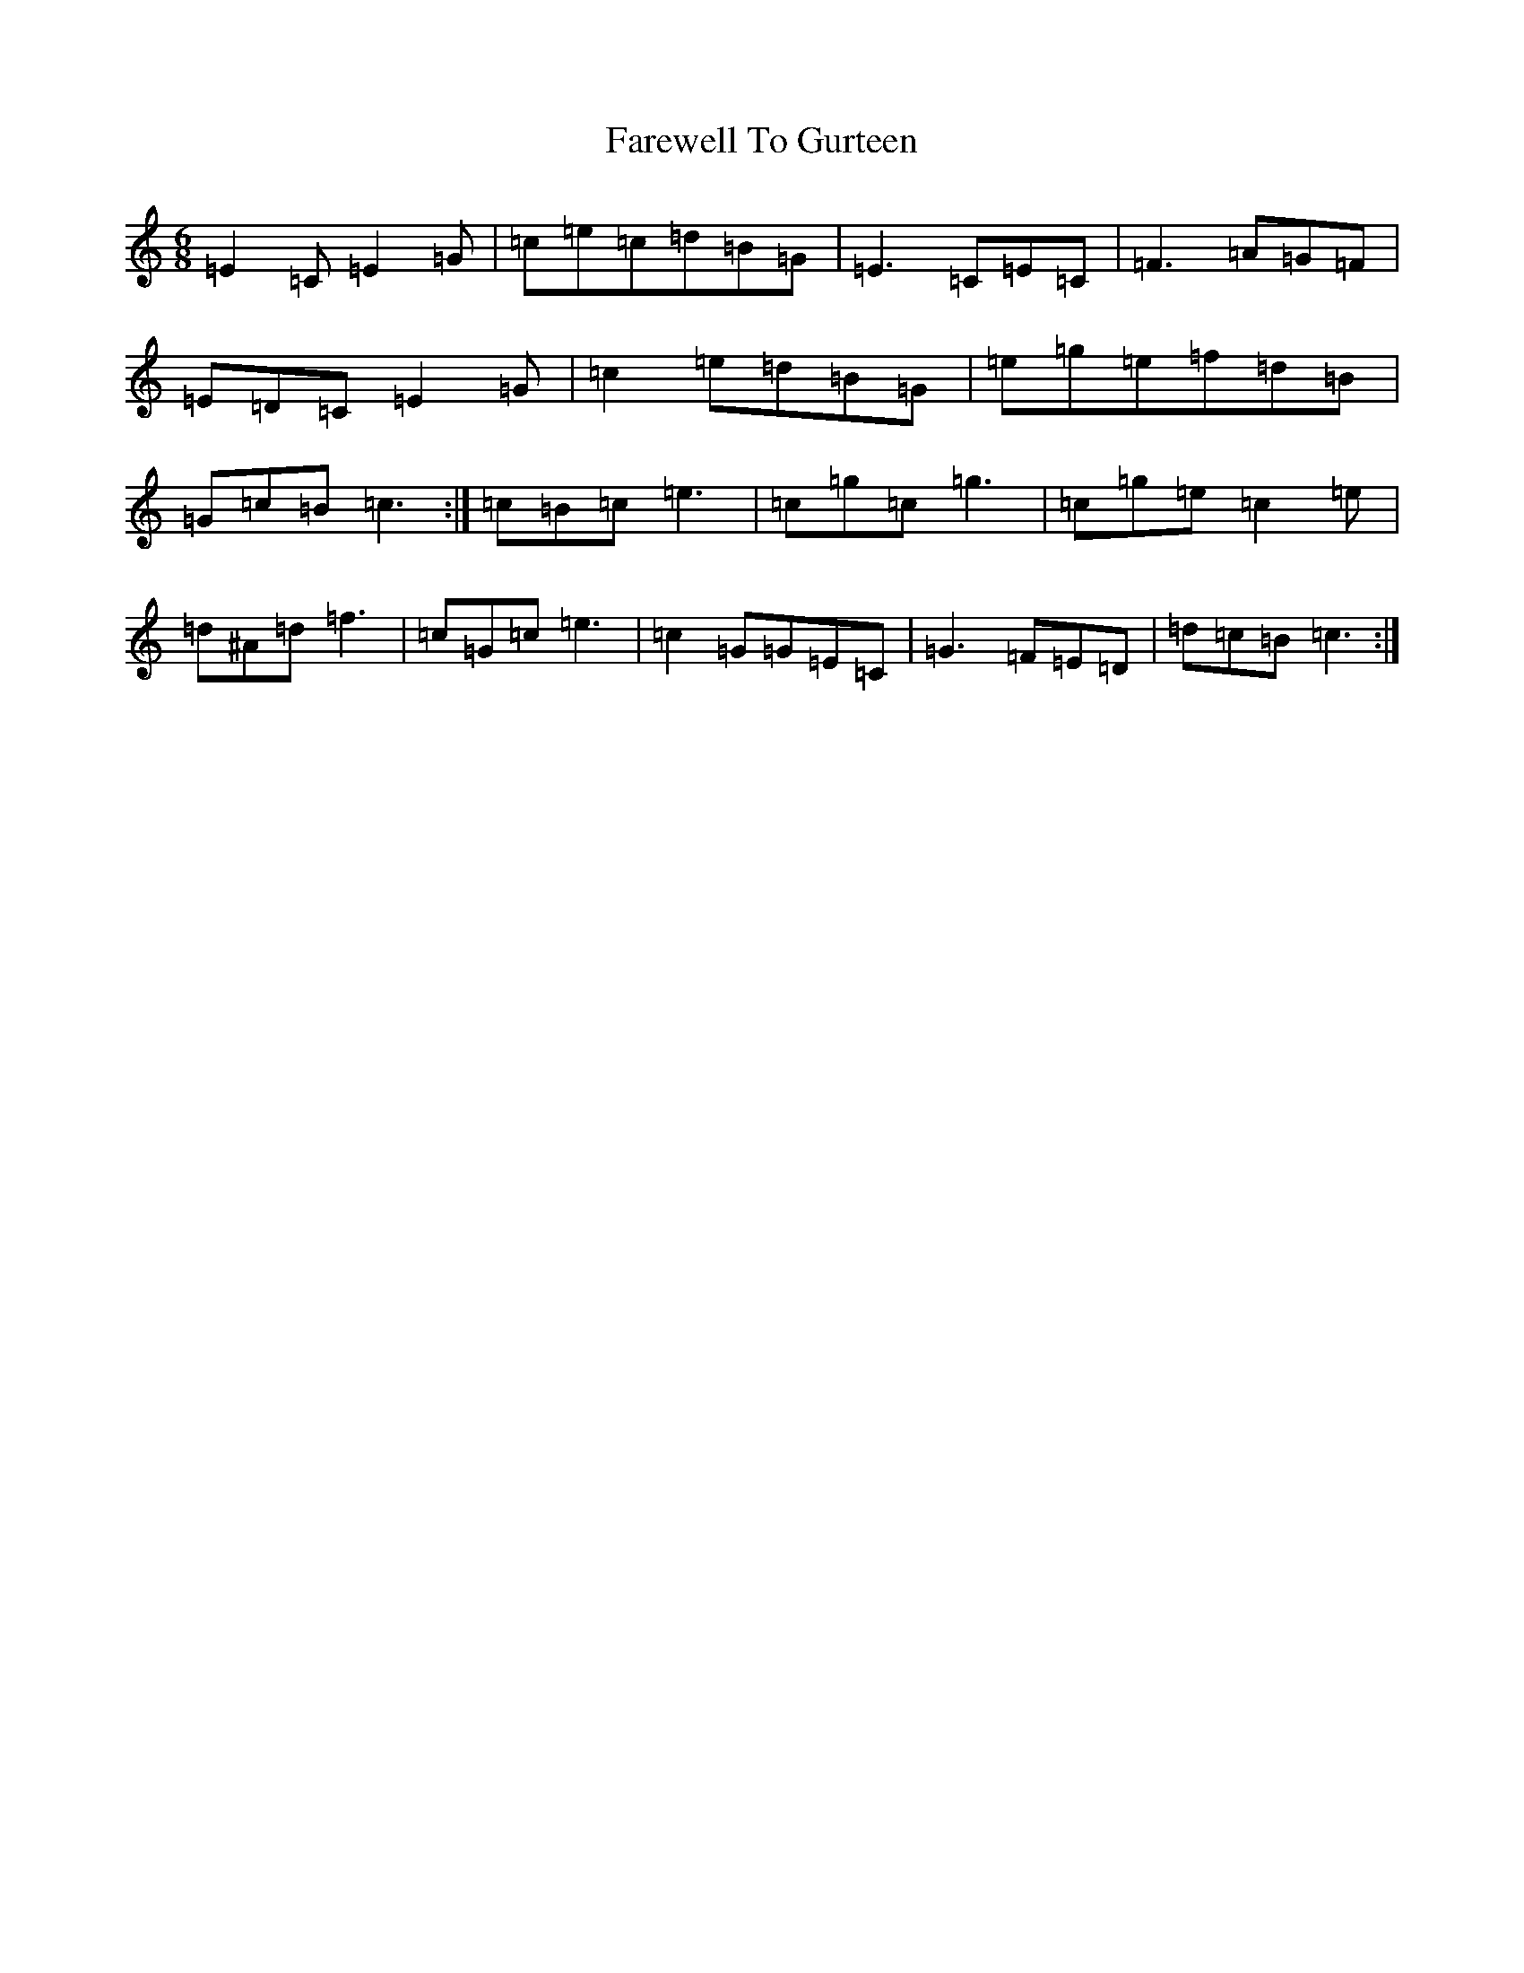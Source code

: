 X: 6466
T: Farewell To Gurteen
S: https://thesession.org/tunes/1733#setting25277
R: jig
M:6/8
L:1/8
K: C Major
=E2=C=E2=G|=c=e=c=d=B=G|=E3=C=E=C|=F3=A=G=F|=E=D=C=E2=G|=c2=e=d=B=G|=e=g=e=f=d=B|=G=c=B=c3:|=c=B=c=e3|=c=g=c=g3|=c=g=e=c2=e|=d^A=d=f3|=c=G=c=e3|=c2=G=G=E=C|=G3=F=E=D|=d=c=B=c3:|